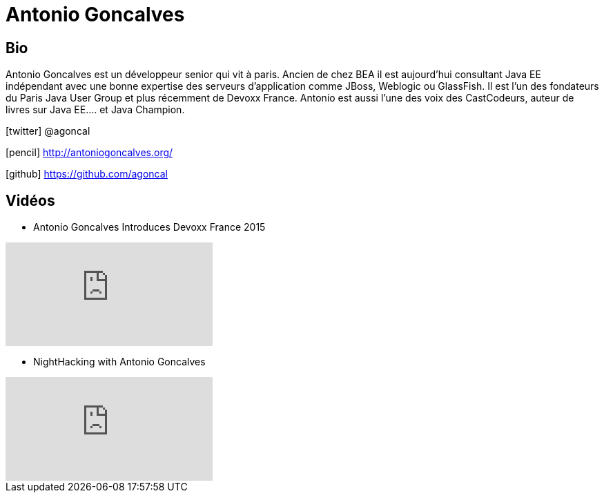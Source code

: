 = Antonio Goncalves
:icons: font

== Bio

Antonio Goncalves est un développeur senior qui vit à paris.
Ancien de chez BEA il est aujourd'hui consultant Java EE indépendant avec une bonne expertise des serveurs d'application comme JBoss, Weblogic ou GlassFish.
Il est l'un des fondateurs du Paris Java User Group et plus récemment de Devoxx France.
Antonio est aussi l'une des voix des CastCodeurs, auteur de livres sur Java EE.... et Java Champion.

icon:twitter[] @agoncal

icon:pencil[] http://antoniogoncalves.org/

icon:github[] https://github.com/agoncal

== Vidéos

* Antonio Goncalves Introduces Devoxx France 2015

video::XwFgr1aVubE[youtube]

* NightHacking with Antonio Goncalves

video::xKciaIPuaSc[youtube]
